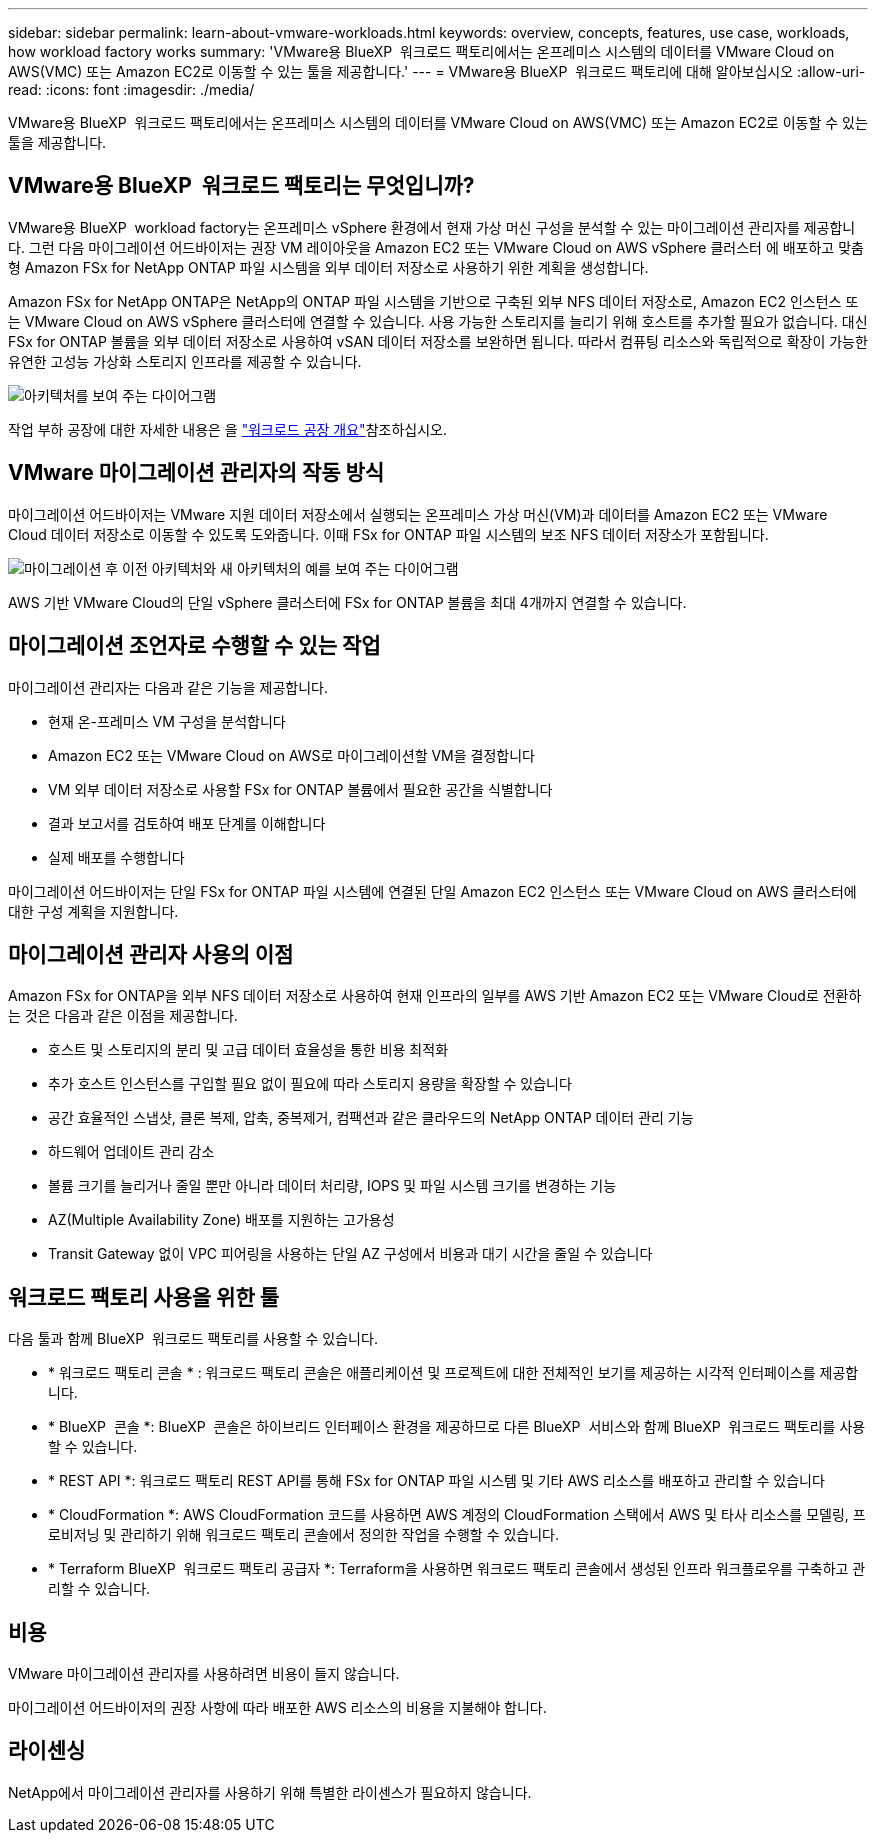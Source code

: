 ---
sidebar: sidebar 
permalink: learn-about-vmware-workloads.html 
keywords: overview, concepts, features, use case, workloads, how workload factory works 
summary: 'VMware용 BlueXP  워크로드 팩토리에서는 온프레미스 시스템의 데이터를 VMware Cloud on AWS(VMC) 또는 Amazon EC2로 이동할 수 있는 툴을 제공합니다.' 
---
= VMware용 BlueXP  워크로드 팩토리에 대해 알아보십시오
:allow-uri-read: 
:icons: font
:imagesdir: ./media/


[role="lead"]
VMware용 BlueXP  워크로드 팩토리에서는 온프레미스 시스템의 데이터를 VMware Cloud on AWS(VMC) 또는 Amazon EC2로 이동할 수 있는 툴을 제공합니다.



== VMware용 BlueXP  워크로드 팩토리는 무엇입니까?

VMware용 BlueXP  workload factory는 온프레미스 vSphere 환경에서 현재 가상 머신 구성을 분석할 수 있는 마이그레이션 관리자를 제공합니다. 그런 다음 마이그레이션 어드바이저는 권장 VM 레이아웃을 Amazon EC2 또는 VMware Cloud on AWS vSphere 클러스터 에 배포하고 맞춤형 Amazon FSx for NetApp ONTAP 파일 시스템을 외부 데이터 저장소로 사용하기 위한 계획을 생성합니다.

Amazon FSx for NetApp ONTAP은 NetApp의 ONTAP 파일 시스템을 기반으로 구축된 외부 NFS 데이터 저장소로, Amazon EC2 인스턴스 또는 VMware Cloud on AWS vSphere 클러스터에 연결할 수 있습니다. 사용 가능한 스토리지를 늘리기 위해 호스트를 추가할 필요가 없습니다. 대신 FSx for ONTAP 볼륨을 외부 데이터 저장소로 사용하여 vSAN 데이터 저장소를 보완하면 됩니다. 따라서 컴퓨팅 리소스와 독립적으로 확장이 가능한 유연한 고성능 가상화 스토리지 인프라를 제공할 수 있습니다.

image:diagram-vmware-fsx-overview.png["아키텍처를 보여 주는 다이어그램"]

작업 부하 공장에 대한 자세한 내용은 을 https://docs.netapp.com/us-en/workload-setup-admin/workload-factory-overview.html["워크로드 공장 개요"^]참조하십시오.



== VMware 마이그레이션 관리자의 작동 방식

마이그레이션 어드바이저는 VMware 지원 데이터 저장소에서 실행되는 온프레미스 가상 머신(VM)과 데이터를 Amazon EC2 또는 VMware Cloud 데이터 저장소로 이동할 수 있도록 도와줍니다. 이때 FSx for ONTAP 파일 시스템의 보조 NFS 데이터 저장소가 포함됩니다.

image:diagram-vmware-fsx-old-new.png["마이그레이션 후 이전 아키텍처와 새 아키텍처의 예를 보여 주는 다이어그램"]

AWS 기반 VMware Cloud의 단일 vSphere 클러스터에 FSx for ONTAP 볼륨을 최대 4개까지 연결할 수 있습니다.



== 마이그레이션 조언자로 수행할 수 있는 작업

마이그레이션 관리자는 다음과 같은 기능을 제공합니다.

* 현재 온-프레미스 VM 구성을 분석합니다
* Amazon EC2 또는 VMware Cloud on AWS로 마이그레이션할 VM을 결정합니다
* VM 외부 데이터 저장소로 사용할 FSx for ONTAP 볼륨에서 필요한 공간을 식별합니다
* 결과 보고서를 검토하여 배포 단계를 이해합니다
* 실제 배포를 수행합니다


마이그레이션 어드바이저는 단일 FSx for ONTAP 파일 시스템에 연결된 단일 Amazon EC2 인스턴스 또는 VMware Cloud on AWS 클러스터에 대한 구성 계획을 지원합니다.



== 마이그레이션 관리자 사용의 이점

Amazon FSx for ONTAP을 외부 NFS 데이터 저장소로 사용하여 현재 인프라의 일부를 AWS 기반 Amazon EC2 또는 VMware Cloud로 전환하는 것은 다음과 같은 이점을 제공합니다.

* 호스트 및 스토리지의 분리 및 고급 데이터 효율성을 통한 비용 최적화
* 추가 호스트 인스턴스를 구입할 필요 없이 필요에 따라 스토리지 용량을 확장할 수 있습니다
* 공간 효율적인 스냅샷, 클론 복제, 압축, 중복제거, 컴팩션과 같은 클라우드의 NetApp ONTAP 데이터 관리 기능
* 하드웨어 업데이트 관리 감소
* 볼륨 크기를 늘리거나 줄일 뿐만 아니라 데이터 처리량, IOPS 및 파일 시스템 크기를 변경하는 기능
* AZ(Multiple Availability Zone) 배포를 지원하는 고가용성
* Transit Gateway 없이 VPC 피어링을 사용하는 단일 AZ 구성에서 비용과 대기 시간을 줄일 수 있습니다




== 워크로드 팩토리 사용을 위한 툴

다음 툴과 함께 BlueXP  워크로드 팩토리를 사용할 수 있습니다.

* * 워크로드 팩토리 콘솔 * : 워크로드 팩토리 콘솔은 애플리케이션 및 프로젝트에 대한 전체적인 보기를 제공하는 시각적 인터페이스를 제공합니다.
* * BlueXP  콘솔 *: BlueXP  콘솔은 하이브리드 인터페이스 환경을 제공하므로 다른 BlueXP  서비스와 함께 BlueXP  워크로드 팩토리를 사용할 수 있습니다.
* * REST API *: 워크로드 팩토리 REST API를 통해 FSx for ONTAP 파일 시스템 및 기타 AWS 리소스를 배포하고 관리할 수 있습니다
* * CloudFormation *: AWS CloudFormation 코드를 사용하면 AWS 계정의 CloudFormation 스택에서 AWS 및 타사 리소스를 모델링, 프로비저닝 및 관리하기 위해 워크로드 팩토리 콘솔에서 정의한 작업을 수행할 수 있습니다.
* * Terraform BlueXP  워크로드 팩토리 공급자 *: Terraform을 사용하면 워크로드 팩토리 콘솔에서 생성된 인프라 워크플로우를 구축하고 관리할 수 있습니다.




== 비용

VMware 마이그레이션 관리자를 사용하려면 비용이 들지 않습니다.

마이그레이션 어드바이저의 권장 사항에 따라 배포한 AWS 리소스의 비용을 지불해야 합니다.



== 라이센싱

NetApp에서 마이그레이션 관리자를 사용하기 위해 특별한 라이센스가 필요하지 않습니다.
